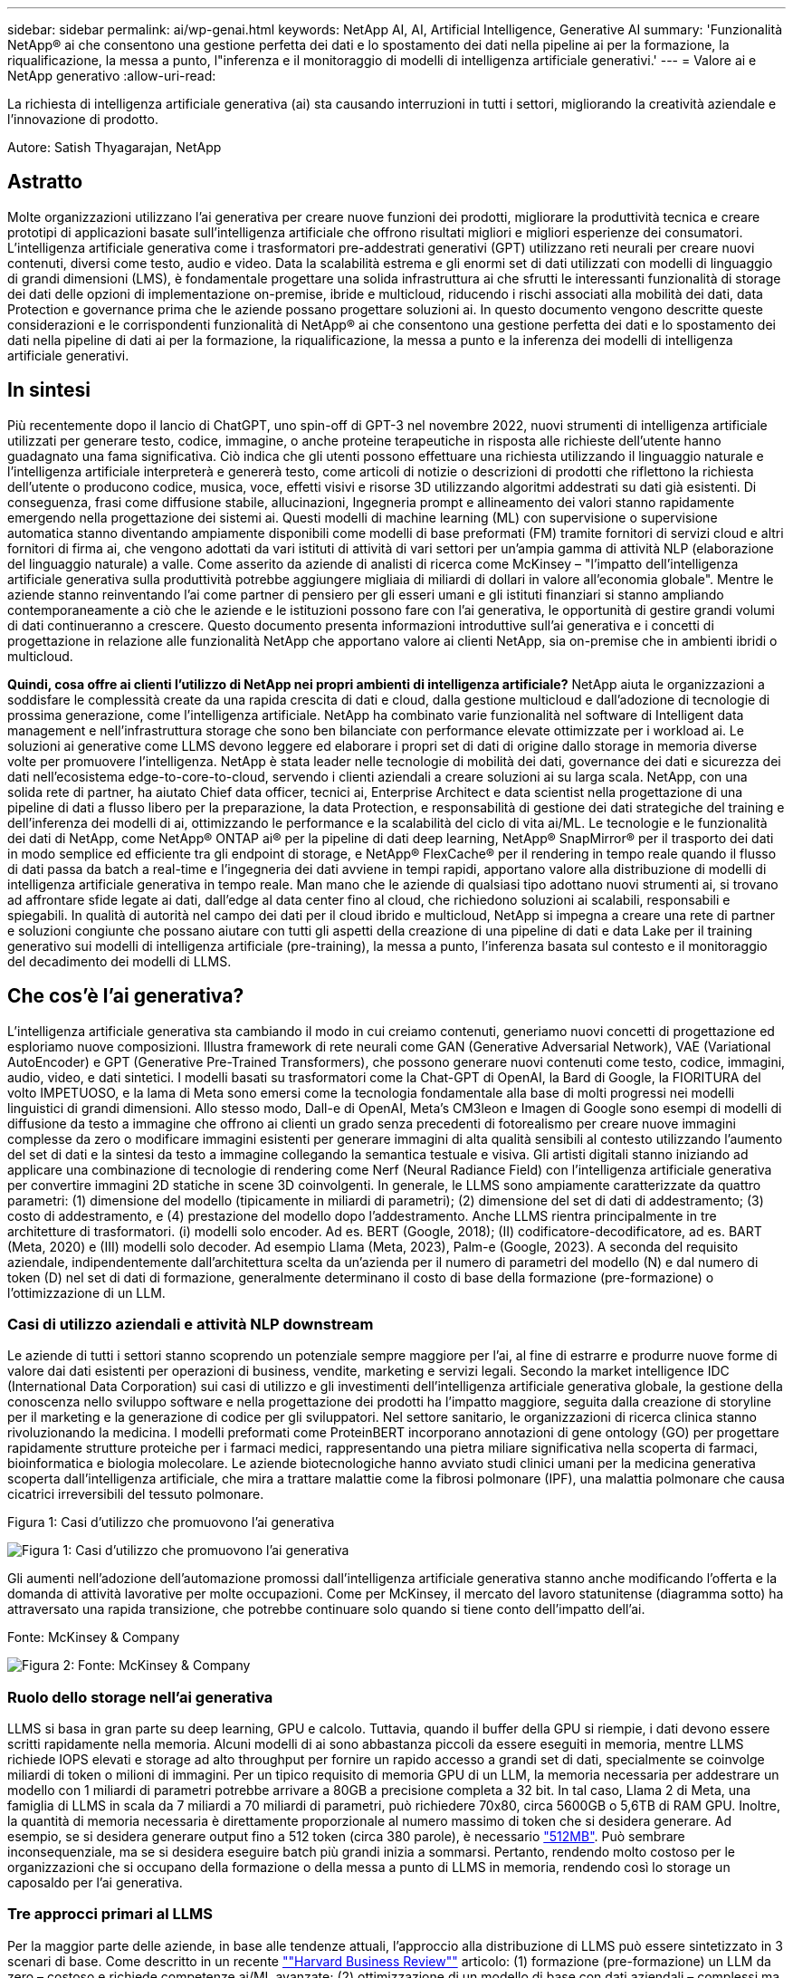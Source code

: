 ---
sidebar: sidebar 
permalink: ai/wp-genai.html 
keywords: NetApp AI, AI, Artificial Intelligence, Generative AI 
summary: 'Funzionalità NetApp® ai che consentono una gestione perfetta dei dati e lo spostamento dei dati nella pipeline ai per la formazione, la riqualificazione, la messa a punto, l"inferenza e il monitoraggio di modelli di intelligenza artificiale generativi.' 
---
= Valore ai e NetApp generativo
:allow-uri-read: 


[role="lead"]
La richiesta di intelligenza artificiale generativa (ai) sta causando interruzioni in tutti i settori, migliorando la creatività aziendale e l'innovazione di prodotto.

Autore: Satish Thyagarajan, NetApp



== Astratto

Molte organizzazioni utilizzano l'ai generativa per creare nuove funzioni dei prodotti, migliorare la produttività tecnica e creare prototipi di applicazioni basate sull'intelligenza artificiale che offrono risultati migliori e migliori esperienze dei consumatori. L'intelligenza artificiale generativa come i trasformatori pre-addestrati generativi (GPT) utilizzano reti neurali per creare nuovi contenuti, diversi come testo, audio e video. Data la scalabilità estrema e gli enormi set di dati utilizzati con modelli di linguaggio di grandi dimensioni (LMS), è fondamentale progettare una solida infrastruttura ai che sfrutti le interessanti funzionalità di storage dei dati delle opzioni di implementazione on-premise, ibride e multicloud, riducendo i rischi associati alla mobilità dei dati, data Protection e governance prima che le aziende possano progettare soluzioni ai. In questo documento vengono descritte queste considerazioni e le corrispondenti funzionalità di NetApp® ai che consentono una gestione perfetta dei dati e lo spostamento dei dati nella pipeline di dati ai per la formazione, la riqualificazione, la messa a punto e la inferenza dei modelli di intelligenza artificiale generativi.



== In sintesi

Più recentemente dopo il lancio di ChatGPT, uno spin-off di GPT-3 nel novembre 2022, nuovi strumenti di intelligenza artificiale utilizzati per generare testo, codice, immagine, o anche proteine terapeutiche in risposta alle richieste dell'utente hanno guadagnato una fama significativa. Ciò indica che gli utenti possono effettuare una richiesta utilizzando il linguaggio naturale e l'intelligenza artificiale interpreterà e genererà testo, come articoli di notizie o descrizioni di prodotti che riflettono la richiesta dell'utente o producono codice, musica, voce, effetti visivi e risorse 3D utilizzando algoritmi addestrati su dati già esistenti. Di conseguenza, frasi come diffusione stabile, allucinazioni, Ingegneria prompt e allineamento dei valori stanno rapidamente emergendo nella progettazione dei sistemi ai. Questi modelli di machine learning (ML) con supervisione o supervisione automatica stanno diventando ampiamente disponibili come modelli di base preformati (FM) tramite fornitori di servizi cloud e altri fornitori di firma ai, che vengono adottati da vari istituti di attività di vari settori per un'ampia gamma di attività NLP (elaborazione del linguaggio naturale) a valle. Come asserito da aziende di analisti di ricerca come McKinsey – "l'impatto dell'intelligenza artificiale generativa sulla produttività potrebbe aggiungere migliaia di miliardi di dollari in valore all'economia globale". Mentre le aziende stanno reinventando l'ai come partner di pensiero per gli esseri umani e gli istituti finanziari si stanno ampliando contemporaneamente a ciò che le aziende e le istituzioni possono fare con l'ai generativa, le opportunità di gestire grandi volumi di dati continueranno a crescere. Questo documento presenta informazioni introduttive sull'ai generativa e i concetti di progettazione in relazione alle funzionalità NetApp che apportano valore ai clienti NetApp, sia on-premise che in ambienti ibridi o multicloud.

*Quindi, cosa offre ai clienti l'utilizzo di NetApp nei propri ambienti di intelligenza artificiale?* NetApp aiuta le organizzazioni a soddisfare le complessità create da una rapida crescita di dati e cloud, dalla gestione multicloud e dall'adozione di tecnologie di prossima generazione, come l'intelligenza artificiale. NetApp ha combinato varie funzionalità nel software di Intelligent data management e nell'infrastruttura storage che sono ben bilanciate con performance elevate ottimizzate per i workload ai. Le soluzioni ai generative come LLMS devono leggere ed elaborare i propri set di dati di origine dallo storage in memoria diverse volte per promuovere l'intelligenza. NetApp è stata leader nelle tecnologie di mobilità dei dati, governance dei dati e sicurezza dei dati nell'ecosistema edge-to-core-to-cloud, servendo i clienti aziendali a creare soluzioni ai su larga scala. NetApp, con una solida rete di partner, ha aiutato Chief data officer, tecnici ai, Enterprise Architect e data scientist nella progettazione di una pipeline di dati a flusso libero per la preparazione, la data Protection, e responsabilità di gestione dei dati strategiche del training e dell'inferenza dei modelli di ai, ottimizzando le performance e la scalabilità del ciclo di vita ai/ML. Le tecnologie e le funzionalità dei dati di NetApp, come NetApp® ONTAP ai® per la pipeline di dati deep learning, NetApp® SnapMirror® per il trasporto dei dati in modo semplice ed efficiente tra gli endpoint di storage, e NetApp® FlexCache® per il rendering in tempo reale quando il flusso di dati passa da batch a real-time e l'ingegneria dei dati avviene in tempi rapidi, apportano valore alla distribuzione di modelli di intelligenza artificiale generativa in tempo reale. Man mano che le aziende di qualsiasi tipo adottano nuovi strumenti ai, si trovano ad affrontare sfide legate ai dati, dall'edge al data center fino al cloud, che richiedono soluzioni ai scalabili, responsabili e spiegabili. In qualità di autorità nel campo dei dati per il cloud ibrido e multicloud, NetApp si impegna a creare una rete di partner e soluzioni congiunte che possano aiutare con tutti gli aspetti della creazione di una pipeline di dati e data Lake per il training generativo sui modelli di intelligenza artificiale (pre-training), la messa a punto, l'inferenza basata sul contesto e il monitoraggio del decadimento dei modelli di LLMS.



== Che cos'è l'ai generativa?

L'intelligenza artificiale generativa sta cambiando il modo in cui creiamo contenuti, generiamo nuovi concetti di progettazione ed esploriamo nuove composizioni. Illustra framework di rete neurali come GAN (Generative Adversarial Network), VAE (Variational AutoEncoder) e GPT (Generative Pre-Trained Transformers), che possono generare nuovi contenuti come testo, codice, immagini, audio, video, e dati sintetici. I modelli basati su trasformatori come la Chat-GPT di OpenAI, la Bard di Google, la FIORITURA del volto IMPETUOSO, e la lama di Meta sono emersi come la tecnologia fondamentale alla base di molti progressi nei modelli linguistici di grandi dimensioni. Allo stesso modo, Dall-e di OpenAI, Meta’s CM3leon e Imagen di Google sono esempi di modelli di diffusione da testo a immagine che offrono ai clienti un grado senza precedenti di fotorealismo per creare nuove immagini complesse da zero o modificare immagini esistenti per generare immagini di alta qualità sensibili al contesto utilizzando l'aumento del set di dati e la sintesi da testo a immagine collegando la semantica testuale e visiva. Gli artisti digitali stanno iniziando ad applicare una combinazione di tecnologie di rendering come Nerf (Neural Radiance Field) con l'intelligenza artificiale generativa per convertire immagini 2D statiche in scene 3D coinvolgenti. In generale, le LLMS sono ampiamente caratterizzate da quattro parametri: (1) dimensione del modello (tipicamente in miliardi di parametri); (2) dimensione del set di dati di addestramento; (3) costo di addestramento, e (4) prestazione del modello dopo l'addestramento. Anche LLMS rientra principalmente in tre architetture di trasformatori. (i) modelli solo encoder. Ad es. BERT (Google, 2018); (II) codificatore-decodificatore, ad es. BART (Meta, 2020) e (III) modelli solo decoder. Ad esempio Llama (Meta, 2023), Palm-e (Google, 2023). A seconda del requisito aziendale, indipendentemente dall'architettura scelta da un'azienda per il numero di parametri del modello (N) e dal numero di token (D) nel set di dati di formazione, generalmente determinano il costo di base della formazione (pre-formazione) o l'ottimizzazione di un LLM.



=== Casi di utilizzo aziendali e attività NLP downstream

Le aziende di tutti i settori stanno scoprendo un potenziale sempre maggiore per l'ai, al fine di estrarre e produrre nuove forme di valore dai dati esistenti per operazioni di business, vendite, marketing e servizi legali. Secondo la market intelligence IDC (International Data Corporation) sui casi di utilizzo e gli investimenti dell'intelligenza artificiale generativa globale, la gestione della conoscenza nello sviluppo software e nella progettazione dei prodotti ha l'impatto maggiore, seguita dalla creazione di storyline per il marketing e la generazione di codice per gli sviluppatori. Nel settore sanitario, le organizzazioni di ricerca clinica stanno rivoluzionando la medicina. I modelli preformati come ProteinBERT incorporano annotazioni di gene ontology (GO) per progettare rapidamente strutture proteiche per i farmaci medici, rappresentando una pietra miliare significativa nella scoperta di farmaci, bioinformatica e biologia molecolare. Le aziende biotecnologiche hanno avviato studi clinici umani per la medicina generativa scoperta dall'intelligenza artificiale, che mira a trattare malattie come la fibrosi polmonare (IPF), una malattia polmonare che causa cicatrici irreversibili del tessuto polmonare.

Figura 1: Casi d'utilizzo che promuovono l'ai generativa

image::gen-ai-image1.png[Figura 1: Casi d'utilizzo che promuovono l'ai generativa]

Gli aumenti nell'adozione dell'automazione promossi dall'intelligenza artificiale generativa stanno anche modificando l'offerta e la domanda di attività lavorative per molte occupazioni. Come per McKinsey, il mercato del lavoro statunitense (diagramma sotto) ha attraversato una rapida transizione, che potrebbe continuare solo quando si tiene conto dell'impatto dell'ai.

Fonte: McKinsey & Company

image::gen-ai-image3.png[Figura 2: Fonte: McKinsey & Company]



=== Ruolo dello storage nell'ai generativa

LLMS si basa in gran parte su deep learning, GPU e calcolo. Tuttavia, quando il buffer della GPU si riempie, i dati devono essere scritti rapidamente nella memoria. Alcuni modelli di ai sono abbastanza piccoli da essere eseguiti in memoria, mentre LLMS richiede IOPS elevati e storage ad alto throughput per fornire un rapido accesso a grandi set di dati, specialmente se coinvolge miliardi di token o milioni di immagini. Per un tipico requisito di memoria GPU di un LLM, la memoria necessaria per addestrare un modello con 1 miliardi di parametri potrebbe arrivare a 80GB a precisione completa a 32 bit. In tal caso, Llama 2 di Meta, una famiglia di LLMS in scala da 7 miliardi a 70 miliardi di parametri, può richiedere 70x80, circa 5600GB o 5,6TB di RAM GPU. Inoltre, la quantità di memoria necessaria è direttamente proporzionale al numero massimo di token che si desidera generare. Ad esempio, se si desidera generare output fino a 512 token (circa 380 parole), è necessario link:https://github.com/ray-project/llm-numbers#1-mb-gpu-memory-required-for-1-token-of-output-with-a-13b-parameter-model["512MB"]. Può sembrare inconsequenziale, ma se si desidera eseguire batch più grandi inizia a sommarsi. Pertanto, rendendo molto costoso per le organizzazioni che si occupano della formazione o della messa a punto di LLMS in memoria, rendendo così lo storage un caposaldo per l'ai generativa.



=== Tre approcci primari al LLMS

Per la maggior parte delle aziende, in base alle tendenze attuali, l'approccio alla distribuzione di LLMS può essere sintetizzato in 3 scenari di base. Come descritto in un recente link:https://hbr.org/2023/07/how-to-train-generative-ai-using-your-companys-data[""Harvard Business Review""] articolo: (1) formazione (pre-formazione) un LLM da zero – costoso e richiede competenze ai/ML avanzate; (2) ottimizzazione di un modello di base con dati aziendali – complessi ma fattibili; (3) utilizzo della generazione aumentata di recupero (RAG) per eseguire query su archivi di documenti, API e database vettoriali che contengono dati aziendali. Ognuno di questi ha dei compromessi tra sforzo, velocità di iterazione, efficienza dei costi e accuratezza del modello nelle proprie implementazioni, utilizzati per risolvere diversi tipi di problemi (diagramma sotto).

Figura 3: Tipi di problemi

image::gen-ai-image4.png[Figura 3: Tipi di problemi]



=== Modelli di base

Un modello di fondazione (FM) noto anche come modello di base è un modello di ai di grandi dimensioni (LLM) addestrato su grandi quantità di dati non marcati, utilizzando l'auto-supervisione su larga scala, generalmente adattato per un'ampia gamma di compiti NLP a valle. Poiché i dati di addestramento non sono etichettati dagli esseri umani, il modello emerge piuttosto che essere codificato esplicitamente. Ciò significa che il modello può generare storie o una propria narrazione senza essere esplicitamente programmato per farlo. Una caratteristica importante di FM è quindi l'omogeneizzazione, il che significa che lo stesso metodo viene utilizzato in molti domini. Tuttavia, con tecniche di personalizzazione e ottimizzazione, i sistemi FMS integrati nei prodotti che appaiono in questi giorni non sono solo efficaci nel generare testo, testo-immagini e testo-codice, ma anche per spiegare attività specifiche del dominio o codice di debug. Ad esempio, FMS come il Codex di OpenAI o il Codice Llama di Meta possono generare codice in più linguaggi di programmazione in base alle descrizioni del linguaggio naturale di un task di programmazione. Questi modelli sono esperti in più di una dozzina di linguaggi di programmazione, tra cui Python, C#, JavaScript, Perl, Ruby, e SQL. Essi comprendono l'intento dell'utente e generano codice specifico che esegue l'attività desiderata utile per lo sviluppo del software, l'ottimizzazione del codice e l'automazione delle attività di programmazione.



=== Messa a punto, specificità di dominio e riqualificazione

Una delle procedure comuni per l'implementazione di LLM dopo la preparazione dei dati e la pre-elaborazione dei dati consiste nella scelta di un modello pre-addestrato che sia stato addestrato su un insieme di dati ampio e diversificato. Nel contesto della messa a punto di precisione, questo può essere un modello di linguaggio open-source di grandi dimensioni come link:https://ai.meta.com/llama/["Llama di meta 2"] formazione basata su 70 miliardi di parametri e 2 trilioni di token. Una volta selezionato il modello pre-addestrato, il passo successivo è quello di ottimizzarlo sui dati specifici del dominio. Ciò implica la regolazione dei parametri del modello e la formazione sui nuovi dati per adattarli a un dominio e a un'attività specifici. Ad esempio, BloombergGPT, un LLM proprietario addestrato su un'ampia gamma di dati finanziari al servizio del settore finanziario. I modelli specifici del dominio progettati e addestrati per un'attività specifica hanno generalmente una maggiore precisione e prestazioni all'interno del loro ambito, ma una bassa trasferibilità tra altre attività o domini. Quando l'ambiente aziendale e i dati cambiano nel corso di un certo periodo, l'accuratezza di previsione del FM potrebbe iniziare a diminuire rispetto alle prestazioni durante il test. Ciò avviene quando la riqualificazione o la messa a punto del modello diventa cruciale. Il riaddestramento dei modelli nelle tecniche ai/ML tradizionali si riferisce all'aggiornamento di un modello ML implementato con nuovi dati, generalmente eseguito per eliminare due tipi di derive che si verificano. (1) deriva del concetto – quando il collegamento tra le variabili di input e le variabili di target cambia nel tempo, poiché la descrizione di ciò che vogliamo prevedere le modifiche, il modello può produrre previsioni imprecise. (2) deriva dei dati: Si verifica quando cambiano le caratteristiche dei dati inseriti, come variazioni delle abitudini o del comportamento dei clienti nel tempo e, di conseguenza, l'incapacità del modello di reagire a tali cambiamenti. In un modo simile, la riqualificazione si applica a FMS/LLMS, tuttavia può essere molto più costoso (in milioni di dollari), quindi non qualcosa che la maggior parte delle organizzazioni potrebbe prendere in considerazione. È sotto ricerca attiva, ancora emergente nel regno di LLMOps. Quindi, invece di un nuovo training, quando il decadimento dei modelli si verifica nei sistemi FMS ottimizzati, le aziende possono optare per una nuova messa a punto (molto più economica) con un set di dati più recente. Dal punto di vista dei costi, di seguito è riportato un esempio di tabella prezzi modello di Azure-OpenAI Services. Per ogni categoria di attività, i clienti possono mettere a punto e valutare i modelli su set di dati specifici.

Fonte: Microsoft Azure

image::gen-ai-image5.png[Fonte: Microsoft Azure]



=== Progettazione del prompt e inferenza

Il termine "progettazione rapida" si riferisce ai metodi efficaci per comunicare con LLMS per eseguire le attività desiderate senza aggiornare i pesi del modello. Tanto importante quanto il training e la messa a punto dei modelli di intelligenza artificiale sono per le applicazioni NLP, l'inferenza è ugualmente importante, laddove i modelli addestrati rispondono alle richieste degli utenti. I requisiti di sistema per l'inferenza sono generalmente molto più sulle performance in lettura del sistema storage ai, che invia i dati da LLMS alle GPU quando ha bisogno di applicare miliardi di parametri di modello memorizzati per produrre la migliore risposta.



=== LLMOps, Model Monitoring e Vectorstores

Come le operazioni MLOps (Machine Learning Ops) tradizionali, anche le operazioni LLMOps (Large Language Model Operations) richiedono la collaborazione di data scientist e tecnici DevOps con tool e Best practice per la gestione di LLMS negli ambienti di produzione. Tuttavia, il flusso di lavoro e lo stack tecnico per LLMS possono variare in alcuni modi. Ad esempio, le pipeline LLM create utilizzando framework come la stringa LangChain insieme a chiamate API LLM multiple verso endpoint esterni di incorporazione, come vectorstores o database vettoriali. L'utilizzo di un endpoint e di un vectorstore incorporati per i connettori downstream (come un database vettoriale) rappresenta un significativo sviluppo nel modo in cui i dati vengono memorizzati e accessibili. Rispetto ai tradizionali modelli ML sviluppati da zero, i sistemi LLMS spesso si basano sull'apprendimento dei trasferimenti, poiché questi modelli iniziano con FMS che vengono ottimizzati con nuovi dati per migliorare le prestazioni in un dominio più specifico. Pertanto, è fondamentale che LLMOps fornisca le funzionalità di gestione del rischio e di monitoraggio del decadimento del modello.



=== Rischi ed etica nell'era dell'intelligenza artificiale generativa

"ChatGPT – è un'impresa intelligente, ma continua a generare assurdità."– MIT Tech Review. L'immondizia in–garbage out è sempre stato il caso più impegnativo con il computing. L'unica differenza con l'intelligenza artificiale generativa è che eccelle nel rendere la spazzatura altamente credibile, portando a risultati imprecisi. Le LLM sono inclini a inventare fatti che si adattino alla narrativa che sta costruendo. Pertanto, le aziende che considerano l'intelligenza artificiale generativa come una grande opportunità per ridurre i costi con equivalenti di intelligenza artificiale devono rilevare in modo efficiente i punti deboli, ridurre i pregiudizi e ridurre i rischi per mantenere i sistemi onesti ed etici. Una pipeline di dati a flusso libero con una solida infrastruttura ai che supporta mobilità dei dati, qualità dei dati, governance dei dati e data Protection tramite crittografia end-to-end e barriere all'ai è eminente nella progettazione di modelli ai responsabili e utilizzabili generativi.



== Scenario cliente e NetApp

Figura 3: Flusso di lavoro del modello di apprendimento automatico/linguaggio di grandi dimensioni

image::gen-ai-image6.png[Figura 3: Flusso di lavoro del modello di apprendimento automatico/linguaggio di grandi dimensioni]

*Stiamo addestrando o perfezionando?* la domanda se (a) addestrare un modello LLM da zero, mettere a punto un FM pre-addestrato, o utilizzare RAG per recuperare i dati da archivi di documenti al di fuori di un modello di base e aumentare i prompt, e (b) sfruttare LLMS open-source (ad esempio, Llama 2) o FMS proprietario (ad esempio, ChatGPT, Bard, AWS Bedrock) è una decisione strategica per le organizzazioni. Ogni approccio ha un compromesso tra efficienza dei costi, gravità dei dati, operazioni, accuratezza del modello e gestione di LLMS.

NetApp come azienda abbraccia l'ai internamente nella propria cultura lavorativa e nell'approccio alle attività di progettazione e progettazione dei prodotti. Ad esempio, la protezione autonoma da ransomware di NetApp è costruita utilizzando ai e machine learning. Permette di rilevare tempestivamente le anomalie del file system per identificare le minacce prima che abbiano un impatto sulle operazioni. In secondo luogo, NetApp utilizza l'ai predittiva per le proprie operazioni di business, come le previsioni di vendite e inventario e i chatbot, per assistere i clienti nei servizi di supporto ai prodotti per call center, nelle specifiche tecniche, nella garanzia, nei manuali di assistenza e altro ancora. Terzo, NetApp porta il valore del cliente nella pipeline di dati ai e nel flusso di lavoro ML/LLM tramite prodotti e soluzioni, che offrono ai clienti la possibilità di creare soluzioni ai predittive come previsioni della domanda, imaging medico, analisi del sentimento, e soluzioni di intelligenza artificiale generativa come Gans per il rilevamento delle anomalie delle immagini industriali nel settore manifatturiero e anti-riciclaggio di denaro e rilevamento delle frodi nei servizi bancari e finanziari con prodotti e funzionalità NetApp come NetApp® ONTAP ai®, NetApp® SnapMirror® e NetApp® FlexCache®.



== Funzionalità di NetApp

Lo spostamento e la gestione dei dati in applicazioni ai generative come chatbot, generazione di codice, generazione di immagini o espressione del modello del genoma possono estendersi a livello di edge, data center privato ed ecosistema multicloud ibrido. Ad esempio, un ai-bot in tempo reale che aiuti un passeggero ad aggiornare il proprio biglietto aereo alla classe business da un'app per l'utente finale esposta tramite API di modelli preformati come ChatGPT non può raggiungere tale compito da solo, poiché le informazioni sul passeggero non sono pubblicamente disponibili su Internet. L'API richiede l'accesso alle informazioni personali del passeggero e alle informazioni sui biglietti da parte del vettore aereo che potrebbe esistere in un ecosistema ibrido o multicloud. Uno scenario simile potrebbe essere applicato agli scienziati che condividono una molecola di farmaco e i dati del paziente tramite un'applicazione per l'utente finale che utilizza LLMS per eseguire sperimentazioni cliniche attraverso la scoperta di farmaci che coinvolgono istituti di ricerca biomedica uno a molti. I dati sensibili che vengono trasmessi a FMS o LLMS possono includere PII, informazioni finanziarie, informazioni sanitarie, dati biometrici, dati di posizione, dati di comunicazione, comportamento online e informazioni legali. In questo caso di rendering in real-time, esecuzione tempestiva e inferenza dell'edge, si verifica uno spostamento dei dati dall'app dell'utente finale agli endpoint di storage attraverso modelli LLM open source o proprietari, verso un data center on-premise o piattaforme di cloud pubblico. In tutti questi scenari, la mobilità e la protezione dei dati sono fondamentali per le operazioni ai che coinvolgono i sistemi LLMS che si basano su grandi set di dati di training e lo spostamento di tali dati.

Figura 4: Pipeline di dati ai generativa - LLM

image::gen-ai-image7.png[Figura 4: Pipeline di dati ai-LLM generativa]

Il portfolio NetApp di infrastruttura storage, servizi dati e cloud si basa sul software di Intelligent data management.

*Data Preparation*: Il primo pilastro dello stack tecnologico LLM non viene in gran parte toccato dal vecchio stack ML tradizionale. Il preprocessing dei dati nella pipeline ai è necessario per normalizzare e pulire i dati prima del training o del tuning. Questo passaggio include connettori per acquisire i dati ovunque si trovino sotto forma di Tier Amazon S3 o in sistemi storage on-premise come un file store o un archivio di oggetti come NetApp StorageGRID.

*NetApp® ONTAP* è la tecnologia di base che è alla base delle soluzioni di storage critiche di NetApp nei data center e nel cloud. ONTAP include varie funzionalità e funzionalità di gestione e protezione dei dati, tra cui protezione automatica dal ransomware contro gli attacchi informatici, funzionalità di trasporto dei dati integrate e funzionalità di efficienza dello storage per una serie di architetture da on-premise, ibride, multicloud in NAS, SAN, a oggetti, e situazioni di Software Defined Storage (SDS) delle implementazioni di LLM.

*NetApp® ONTAP ai®* per la formazione di modelli di apprendimento approfondito. NetApp® ONTAP® supporta NVIDIA GPU Direct Storage™ con l'utilizzo di NFS su RDMA per i clienti NetApp con cluster di storage ONTAP e nodi di calcolo NVIDIA DGX . Offre performance efficienti in termini di costi per leggere ed elaborare i set di dati di origine dallo storage in memoria numerose volte per promuovere l'intelligence, consentendo alle organizzazioni con training, messa a punto e scalabilità dell'accesso a LLMS.

*NetApp® FlexCache®* è una funzionalità di caching remoto che semplifica la distribuzione dei file e memorizza nella cache solo i dati attivamente letti. Ciò può essere utile per la formazione LLM, la riqualificazione e l'ottimizzazione, offrendo valore ai clienti con esigenze aziendali quali il rendering in tempo reale e l'inferenza LLM.

*NetApp® SnapMirror* è una funzione ONTAP che replica gli snapshot di volume tra due sistemi ONTAP. Questa funzionalità trasferisce i dati in maniera ottimale a livello di edge, nel data center on-premise o nel cloud. SnapMirror può essere utilizzato per spostare i dati in modo sicuro ed efficiente tra cloud on-premise e hyperscaler, quando i clienti desiderano sviluppare l'ai generativa nei cloud con RAG contenente i dati aziendali. Trasferisce in modo efficiente solo le modifiche, risparmiando larghezza di banda e velocizzando la replica, offrendo così funzionalità essenziali di mobilità dei dati durante le operazioni di formazione, riaddestramento e ottimizzazione di FMS o LLMS.

*NetApp® SnapLock* offre funzionalità disco immutabili sui sistemi di storage basati su ONTAP per la versione del set di dati. L'architettura del microcore è progettata per proteggere i dati dei clienti con il motore FPolicy™ Zero Trust. NetApp garantisce che i dati dei clienti siano disponibili resistendo agli attacchi DOS (Denial of Service) quando un utente malintenzionato interagisce con un LLM in modo particolarmente dispendioso in termini di risorse.

*NetApp® Cloud Data Sense* aiuta a identificare, mappare e classificare le informazioni personali presenti nei set di dati aziendali, attuare policy, soddisfare i requisiti di privacy on-premise o nel cloud, migliorare la sicurezza e rispettare le normative.

*Classificazione NetApp® BlueXP™*, basata su Cloud Data Sense. I clienti possono analizzare, categorizzare e agire automaticamente sui dati nel patrimonio dati, rilevare i rischi di sicurezza, ottimizzare lo storage e accelerare le implementazioni del cloud. Combina storage e servizi dati tramite il suo piano di controllo unificato, i clienti possono utilizzare istanze GPU per il calcolo e ambienti multicloud ibridi per il tiering cold storage e per archivi e backup.

*Dualità file-oggetto NetApp*. NetApp ONTAP consente un accesso dual-Protocol per NFS e S3. Con questa soluzione, i clienti possono accedere ai dati NFS dai notebook Amazon AWS SageMaker tramite bucket S3 di NetApp Cloud Volumes ONTAP. Ciò offre flessibilità ai clienti che necessitano di un facile accesso a origini dati eterogenee con la capacità di condividere i dati sia da NFS che da S3.  Ad esempio, è possibile ottimizzare FMS come i modelli di generazione del testo Llama 2 di Meta su SageMaker con accesso ai bucket file-oggetto.

*Il servizio NetApp® Cloud Sync* offre un modo semplice e sicuro per migrare i dati a qualsiasi destinazione, nel cloud o in sede. Cloud Sync trasferisce e sincronizza perfettamente i dati tra storage on-premise o cloud, NAS e archivi di oggetti.

*NetApp XCP* è un software client che consente migrazioni di dati da NetApp a NetApp rapide e affidabili. XCP offre anche la funzionalità di spostare in modo efficiente i dati in blocco dai file system Hadoop HDFS in ONTAP NFS, S3 o StorageGRID e le analitiche dei file XCP garantiscono visibilità nel file system.

*NetApp® DataOps Toolkit* è una libreria Python che semplifica l'esecuzione di varie attività di gestione dei dati da parte di data scientist, DevOps e data engineer, come il provisioning quasi istantaneo, il cloning o la creazione di snapshot di un volume di dati o di uno spazio di lavoro JupyterLab supportato da storage NetApp scale-out ad alte prestazioni.

*Sicurezza dei prodotti NetApp*. LLMS potrebbe rivelare inavvertitamente dati riservati nelle proprie risposte, quindi una preoccupazione per i CISO che studiano le vulnerabilità associate alle applicazioni ai che sfruttano LLMS. Come delineato da OWASP (Open Worldwide Application Security Project), problemi di sicurezza come avvelenamento dei dati, perdita di dati, negazione del servizio e rapide iniezioni all'interno di LLMS possono avere un impatto sulle aziende dall'esposizione dei dati agli attacchi degli utenti non autorizzati. I requisiti di archiviazione dei dati devono includere controlli di integrità e snapshot immutabili per dati strutturati, semi-strutturati e non strutturati. Le Snapshot di NetApp e SnapLock sono utilizzate per il controllo delle versioni del set di dati. Porta un rigido role-based access control (RBAC), così come protocolli sicuri e crittografia standard di settore per la protezione dei dati a riposo e in transito. Cloud Insights e Cloud Data Sense insieme offrono funzionalità che consentono di identificare l'origine della minaccia in modo forense e di assegnare priorità ai dati da ripristinare.



=== *ONTAP ai con DGX BasePOD*

L'architettura di riferimento NetApp® ONTAP® ai con NVIDIA DGX BasePOD è un'architettura scalabile per i workload di machine learning (ML) e intelligenza artificiale (ai). Per la fase di addestramento critico di LLMS, i dati vengono generalmente copiati dalla memoria dati nel cluster di addestramento a intervalli regolari. I server utilizzati in questa fase utilizzano le GPU per parallelizzare i calcoli, creando un enorme appetito per i dati. Soddisfare le esigenze di larghezza di banda i/o raw è fondamentale per mantenere un elevato utilizzo della GPU.



=== *ONTAP ai con NVIDIA ai Enterprise*

NVIDIA ai Enterprise è una suite end-to-end nativa del cloud di software di ai e data analytics ottimizzato, certificato e supportato da NVIDIA per l'esecuzione su VMware vSphere con sistemi certificati NVIDIA. Questo software facilita l'implementazione, la gestione e la scalabilità semplici e rapide dei carichi di lavoro ai nel moderno ambiente di cloud ibrido. NVIDIA ai Enterprise, basata su NetApp e VMware, offre gestione dei dati e dei workload ai di livello Enterprise in un pacchetto semplice e familiare.



=== *1P piattaforme cloud*

Le offerte di cloud storage completamente gestite sono disponibili nativamente su Microsoft Azure as Azure NetApp Files (ANF), su AWS come Amazon FSX per NetApp ONTAP (FSxN) e su Google come Google Cloud NetApp Volumes (GNCV). 1P è un file system gestito e dalle performance elevate che consente ai clienti di eseguire carichi di lavoro ai altamente disponibili con maggiore sicurezza dei dati nei cloud pubblici, per ottimizzare LLMS/FMS con piattaforme ML native del cloud come AWS SageMaker, Azure-OpenAI Services e Vertex ai di Google.



== Suite di soluzioni per partner NetApp

Oltre ai suoi principali prodotti, tecnologie e funzioni per i dati, NetApp collabora inoltre in stretta collaborazione con una solida rete di partner ai per offrire valore aggiunto ai clienti.

*NVIDIA Guardrails* nei sistemi di intelligenza artificiale funge da salvaguardia per garantire l'uso etico e responsabile delle tecnologie di intelligenza artificiale. Gli sviluppatori di IA possono scegliere di definire il comportamento delle applicazioni basate su LLM su argomenti specifici e impedire loro di avviare discussioni su argomenti indesiderati. Guardrails, un toolkit open-source, consente di collegare un LLM ad altri servizi in modo semplice e sicuro per creare sistemi di conversazione LLM affidabili, sicuri e sicuri.

*Domino Data Lab* fornisce strumenti di livello aziendale versatili per la creazione e la produzione di intelligenza artificiale generativa, veloci, sicuri ed economici, ovunque vi troviate nel vostro viaggio di intelligenza artificiale. Con la piattaforma MLOps Enterprise di Domino, i data scientist possono utilizzare strumenti preferiti e tutti i loro dati, addestrare e implementare i modelli in modo semplice ovunque e gestire i rischi in modo economico, il tutto da un unico centro di controllo.

*Modzy per Edge ai*. NetApp® e Modzy hanno collaborato per offrire ai su larga scala a qualsiasi tipo di dati, tra cui immagini, audio, testo e tabelle. Modzy è una piattaforma MLOps per l'implementazione, l'integrazione e l'esecuzione di modelli ai, offre ai data scientist le funzionalità di monitoring dei modelli, rilevamento di deriva e spiegabilità, con una soluzione integrata per un'inferenza LLM perfetta.

*Run:ai* e NetApp hanno collaborato per dimostrare le funzionalità uniche della soluzione NetApp ONTAP ai con la piattaforma di gestione dei cluster Run:ai per semplificare l'orchestrazione dei workload ai. Suddivide e unisce automaticamente le risorse GPU, progettate per scalare le pipeline di elaborazione dati a centinaia di macchine con framework di integrazione integrati per Spark, Ray, Dask e Rapids.



== Conclusione

L'intelligenza artificiale generativa può produrre risultati efficaci solo quando il modello è addestrato su una serie di dati di qualità. Sebbene LLMS abbia raggiunto importanti traguardi, è fondamentale riconoscerne i limiti, le sfide di progettazione e i rischi associati alla mobilità e alla qualità dei dati. I sistemi LLMS si basano su set di dati di training eterogenei e di grandi dimensioni provenienti da fonti eterogenee di dati. I risultati imprecisi o parziali generati dai modelli possono mettere a repentaglio sia le aziende che i consumatori. Questi rischi possono corrispondere a vincoli per LLMS che possono emergere potenzialmente da problemi di gestione dei dati associati alla qualità dei dati, alla sicurezza dei dati e alla mobilità dei dati. NetApp aiuta le organizzazioni a soddisfare le complessità create dalla rapida crescita dei dati, dalla mobilità dei dati, dalla gestione multicloud e dall'adozione dell'ai. L'infrastruttura ai su larga scala e la gestione efficiente dei dati sono fondamentali per definire il successo delle applicazioni ai come l'ai generativa. Sono clienti critici che coprono tutti gli scenari di implementazione, senza compromettere la capacità di espandersi quando le aziende hanno bisogno di mantenere sotto controllo l'efficienza dei costi, la governance dei dati e pratiche etiche di ai. NetApp lavora costantemente per aiutare i clienti a semplificare e accelerare le proprie implementazioni di IA.
